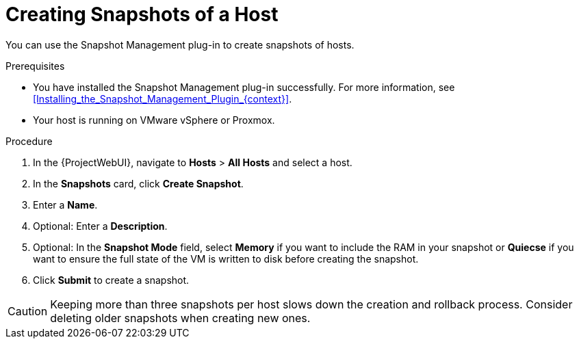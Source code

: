 [id="Creating_Snapshots_of_a_Host_{context}"]
= Creating Snapshots of a Host

You can use the Snapshot Management plug-in to create snapshots of hosts.

.Prerequisites
* You have installed the Snapshot Management plug-in successfully.
For more information, see xref:Installing_the_Snapshot_Management_Plugin_{context}[].
* Your host is running on VMware vSphere or Proxmox.

.Procedure
. In the {ProjectWebUI}, navigate to *Hosts* > *All Hosts* and select a host.
. In the *Snapshots* card, click *Create Snapshot*.
. Enter a *Name*.
. Optional: Enter a *Description*.
. Optional: In the *Snapshot Mode* field, select *Memory* if you want to include the RAM in your snapshot or *Quiecse* if you want to ensure the full state of the VM is written to disk before creating the snapshot.
. Click *Submit* to create a snapshot.

[CAUTION]
====
Keeping more than three snapshots per host slows down the creation and rollback process.
Consider deleting older snapshots when creating new ones.
====
